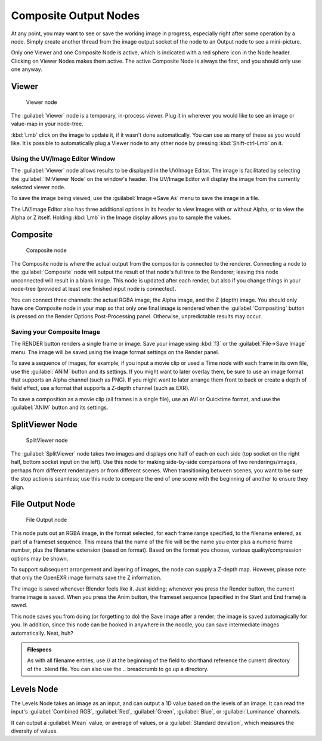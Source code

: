 
..    TODO/Review: {{review|copy=X}} .


Composite Output Nodes
======================

At any point, you may want to see or save the working image in progress,
especially right after some operation by a node. Simply create another thread from the image
output socket of the node to an Output node to see a mini-picture.

Only one Viewer and one Composite Node is active,
which is indicated with a red sphere icon in the Node header.
Clicking on Viewer Nodes makes them active. The active Composite Node is always the first,
and you should only use one anyway.


Viewer
------

.. figure:: /images/Tutorials-NTR-ComViewer.jpg

   Viewer node


The :guilabel:`Viewer` node is a temporary, in-process viewer.
Plug it in wherever you would like to see an image or value-map in your node-tree.

:kbd:`Lmb` click on the image to update it, if it wasn't done automatically. You can use as many of these as you would like. It is possible to automatically plug a Viewer node to any other node by pressing :kbd:`Shift-ctrl-Lmb` on it.


Using the UV/Image Editor Window
~~~~~~~~~~~~~~~~~~~~~~~~~~~~~~~~

The :guilabel:`Viewer` node allows results to be displayed in the UV/Image Editor.
The image is facilitated by selecting the :guilabel:`IM:Viewer Node` on the window's header.
The UV/Image Editor will display the image from the currently selected viewer node.

To save the image being viewed,
use the :guilabel:`Image→Save As` menu to save the image in a file.

The UV/Image Editor also has three additional options in its header to view Images with or
without Alpha, or to view the Alpha or Z itself.
Holding :kbd:`Lmb` in the Image display allows you to sample the values.


Composite
---------

.. figure:: /images/Tutorials-NTR-ComCompositeOut.jpg

   Composite node


The Composite node is where the actual output from the compositor is connected to the
renderer. Connecting a node to the :guilabel:`Composite` node will output the result of that
node's full tree to the Renderer; leaving this node unconnected will result in a blank image.
This node is updated after each render, but also if you change things in your node-tree
(provided at least one finished input node is connected).

You can connect three channels: the actual RGBA image, the Alpha image, and the Z (depth)
image.
You should only have one Composite node in your map so that only one final image is rendered
when the :guilabel:`Compositing` button is pressed on the Render Options Post-Processing
panel. Otherwise, unpredictable results may occur.


Saving your Composite Image
~~~~~~~~~~~~~~~~~~~~~~~~~~~

The RENDER button renders a single frame or image.
Save your image using :kbd:`f3` or the :guilabel:`File→Save Image` menu.
The image will be saved using the image format settings on the Render panel.

To save a sequence of images, for example,
if you input a movie clip or used a Time node with each frame in its own file,
use the :guilabel:`ANIM` button and its settings. If you might want to later overlay them,
be sure to use an image format that supports an Alpha channel (such as PNG).
If you might want to later arrange them front to back or create a depth of field effect,
use a format that supports a Z-depth channel (such as EXR).

To save a composition as a movie clip (all frames in a single file),
use an AVI or Quicktime format, and use the :guilabel:`ANIM` button and its settings.


SplitViewer Node
----------------

.. figure:: /images/Manual-Compositing_Nodes-SplitViewer.jpg

   SplitViewer node


The :guilabel:`SplitViewer` node takes two images and displays one half of each on each side
(top socket on the right half, bottom socket input on the left).
Use this node for making side-by-side comparisons of two renderings/images,
perhaps from different renderlayers or from different scenes.
When transitioning between scenes, you want to be sure the stop action is seamless; use this
node to compare the end of one scene with the beginning of another to ensure they align.


File Output Node
----------------

.. figure:: /images/Manual-Compositing_Nodes-File_Output.jpg

   File Output node


This node puts out an RGBA image, in the format selected, for each frame range specified,
to the filename entered, as part of a frameset sequence.
This means that the name of the file will be the name you enter plus a numeric frame number,
plus the filename extension (based on format). Based on the format you choose,
various quality/compression options may be shown.

To support subsequent arrangement and layering of images, the node can supply a Z-depth map.
However, please note that only the OpenEXR image formats save the Z information.

The image is saved whenever Blender feels like it. Just kidding;
whenever you press the Render button, the current frame image is saved.
When you press the Anim button, the frameset sequence (specified in the Start and End frame)
is saved.

This node saves you from doing (or forgetting to do) the Save Image after a render;
the image is saved automagically for you. In addition,
since this node can be hooked in anywhere in the noodle,
you can save intermediate images automatically. Neat, huh?

.. admonition:: Filespecs
   :class: note

   As with all filename entries, use // at the beginning of the field to shorthand reference the current directory of the .blend file. You can also use the .. breadcrumb to go up a directory.


Levels Node
-----------

The Levels Node takes an image as an input,
and can output a 1D value based on the levels of an image.
It can read the input's :guilabel:`Combined RGB`\ , :guilabel:`Red`\ , :guilabel:`Green`\ ,
:guilabel:`Blue`\ , or :guilabel:`Luminance` channels.

It can output a :guilabel:`Mean` value, or average of values,
or a :guilabel:`Standard deviation`\ , which measures the diversity of values.

